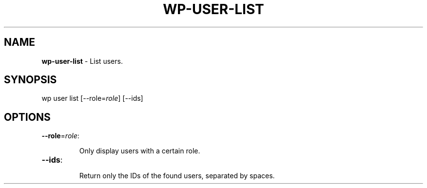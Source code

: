 .\" generated with Ronn/v0.7.3
.\" http://github.com/rtomayko/ronn/tree/0.7.3
.
.TH "WP\-USER\-LIST" "1" "" "WP-CLI"
.
.SH "NAME"
\fBwp\-user\-list\fR \- List users\.
.
.SH "SYNOPSIS"
wp user list [\-\-role=\fIrole\fR] [\-\-ids]
.
.SH "OPTIONS"
.
.TP
\fB\-\-role\fR=\fIrole\fR:
.
.IP
Only display users with a certain role\.
.
.TP
\fB\-\-ids\fR:
.
.IP
Return only the IDs of the found users, separated by spaces\.

